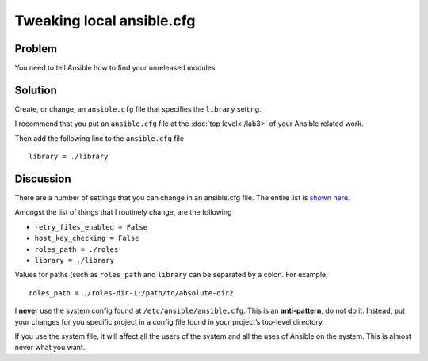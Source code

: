 Tweaking local ansible.cfg
==========================

Problem
-------

You need to tell Ansible how to find your unreleased modules

Solution
--------

Create, or change, an ``ansible.cfg`` file that specifies the ``library`` setting.

I recommend that you put an ``ansible.cfg`` file at the :doc:`top level<./lab3>` of
your Ansible related work.

Then add the following line to the ``ansible.cfg`` file ::

   library = ./library

Discussion
----------

There are a number of settings that you can change in an ansible.cfg file.
The entire list is `shown here`_.

Amongst the list of things that I routinely change, are the following

* ``retry_files_enabled = False``
* ``host_key_checking = False``
* ``roles_path = ./roles``
* ``library = ./library``

Values for paths (such as ``roles_path`` and ``library`` can be separated by
a colon. For example, ::

   roles_path = ./roles-dir-1:/path/to/absolute-dir2

I **never** use the system config found at ``/etc/ansible/ansible.cfg``. This
is an **anti-pattern**, do not do it. Instead, put your changes for you specific
project in a config file found in your project’s top-level directory.

If you use the system file, it will affect all the users of the system and all
the uses of Ansible on the system. This is almost never what you want.

.. _shown here: http://docs.ansible.com/ansible/latest/intro_configuration.html